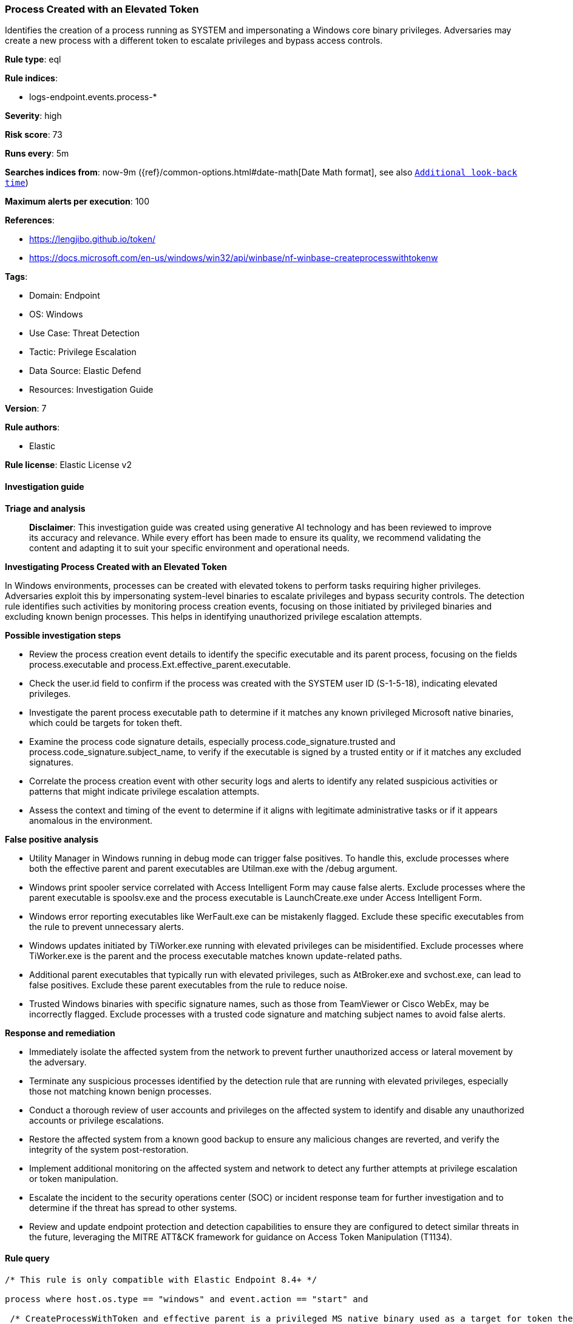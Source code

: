 [[prebuilt-rule-8-14-21-process-created-with-an-elevated-token]]
=== Process Created with an Elevated Token

Identifies the creation of a process running as SYSTEM and impersonating a Windows core binary privileges. Adversaries may create a new process with a different token to escalate privileges and bypass access controls.

*Rule type*: eql

*Rule indices*: 

* logs-endpoint.events.process-*

*Severity*: high

*Risk score*: 73

*Runs every*: 5m

*Searches indices from*: now-9m ({ref}/common-options.html#date-math[Date Math format], see also <<rule-schedule, `Additional look-back time`>>)

*Maximum alerts per execution*: 100

*References*: 

* https://lengjibo.github.io/token/
* https://docs.microsoft.com/en-us/windows/win32/api/winbase/nf-winbase-createprocesswithtokenw

*Tags*: 

* Domain: Endpoint
* OS: Windows
* Use Case: Threat Detection
* Tactic: Privilege Escalation
* Data Source: Elastic Defend
* Resources: Investigation Guide

*Version*: 7

*Rule authors*: 

* Elastic

*Rule license*: Elastic License v2


==== Investigation guide



*Triage and analysis*


> **Disclaimer**:
> This investigation guide was created using generative AI technology and has been reviewed to improve its accuracy and relevance. While every effort has been made to ensure its quality, we recommend validating the content and adapting it to suit your specific environment and operational needs.


*Investigating Process Created with an Elevated Token*


In Windows environments, processes can be created with elevated tokens to perform tasks requiring higher privileges. Adversaries exploit this by impersonating system-level binaries to escalate privileges and bypass security controls. The detection rule identifies such activities by monitoring process creation events, focusing on those initiated by privileged binaries and excluding known benign processes. This helps in identifying unauthorized privilege escalation attempts.


*Possible investigation steps*


- Review the process creation event details to identify the specific executable and its parent process, focusing on the fields process.executable and process.Ext.effective_parent.executable.
- Check the user.id field to confirm if the process was created with the SYSTEM user ID (S-1-5-18), indicating elevated privileges.
- Investigate the parent process executable path to determine if it matches any known privileged Microsoft native binaries, which could be targets for token theft.
- Examine the process code signature details, especially process.code_signature.trusted and process.code_signature.subject_name, to verify if the executable is signed by a trusted entity or if it matches any excluded signatures.
- Correlate the process creation event with other security logs and alerts to identify any related suspicious activities or patterns that might indicate privilege escalation attempts.
- Assess the context and timing of the event to determine if it aligns with legitimate administrative tasks or if it appears anomalous in the environment.


*False positive analysis*


- Utility Manager in Windows running in debug mode can trigger false positives. To handle this, exclude processes where both the effective parent and parent executables are Utilman.exe with the /debug argument.
- Windows print spooler service correlated with Access Intelligent Form may cause false alerts. Exclude processes where the parent executable is spoolsv.exe and the process executable is LaunchCreate.exe under Access Intelligent Form.
- Windows error reporting executables like WerFault.exe can be mistakenly flagged. Exclude these specific executables from the rule to prevent unnecessary alerts.
- Windows updates initiated by TiWorker.exe running with elevated privileges can be misidentified. Exclude processes where TiWorker.exe is the parent and the process executable matches known update-related paths.
- Additional parent executables that typically run with elevated privileges, such as AtBroker.exe and svchost.exe, can lead to false positives. Exclude these parent executables from the rule to reduce noise.
- Trusted Windows binaries with specific signature names, such as those from TeamViewer or Cisco WebEx, may be incorrectly flagged. Exclude processes with a trusted code signature and matching subject names to avoid false alerts.


*Response and remediation*


- Immediately isolate the affected system from the network to prevent further unauthorized access or lateral movement by the adversary.
- Terminate any suspicious processes identified by the detection rule that are running with elevated privileges, especially those not matching known benign processes.
- Conduct a thorough review of user accounts and privileges on the affected system to identify and disable any unauthorized accounts or privilege escalations.
- Restore the affected system from a known good backup to ensure any malicious changes are reverted, and verify the integrity of the system post-restoration.
- Implement additional monitoring on the affected system and network to detect any further attempts at privilege escalation or token manipulation.
- Escalate the incident to the security operations center (SOC) or incident response team for further investigation and to determine if the threat has spread to other systems.
- Review and update endpoint protection and detection capabilities to ensure they are configured to detect similar threats in the future, leveraging the MITRE ATT&CK framework for guidance on Access Token Manipulation (T1134).

==== Rule query


[source, js]
----------------------------------
/* This rule is only compatible with Elastic Endpoint 8.4+ */

process where host.os.type == "windows" and event.action == "start" and

 /* CreateProcessWithToken and effective parent is a privileged MS native binary used as a target for token theft */
 user.id : "S-1-5-18"  and

 /* Token Theft target process usually running as service are located in one of the following paths */
 process.Ext.effective_parent.executable :
                ("?:\\Windows\\*.exe",
                 "?:\\Program Files\\*.exe",
                 "?:\\Program Files (x86)\\*.exe",
                 "?:\\ProgramData\\*") and

/* Ignores Utility Manager in Windows running in debug mode */
 not (process.Ext.effective_parent.executable : "?:\\Windows\\System32\\Utilman.exe" and
      process.parent.executable : "?:\\Windows\\System32\\Utilman.exe" and process.parent.args : "/debug") and

/* Ignores Windows print spooler service with correlation to Access Intelligent Form */
not (process.parent.executable : "?\\Windows\\System32\\spoolsv.exe" and
     process.executable: "?:\\Program Files*\\Access\\Intelligent Form\\*\\LaunchCreate.exe") and

/* Ignores Windows error reporting executables */
 not process.executable : ("?:\\Windows\\System32\\WerFault.exe",
                           "?:\\Windows\\SysWOW64\\WerFault.exe",
                           "?:\\Windows\\System32\\WerFaultSecure.exe",
                           "?:\\Windows\\SysWOW64\\WerFaultSecure.exe",
                           "?:\\windows\\system32\\WerMgr.exe",
                           "?:\\Windows\\SoftwareDistribution\\Download\\Install\\securityhealthsetup.exe")  and

 /* Ignores Windows updates from TiWorker.exe that runs with elevated privileges */
 not (process.parent.executable : "?:\\Windows\\WinSxS\\*\\TiWorker.exe" and
      process.executable : ("?:\\Windows\\Microsoft.NET\\Framework*.exe",
                            "?:\\Windows\\WinSxS\\*.exe",
                            "?:\\Windows\\System32\\inetsrv\\iissetup.exe",
                            "?:\\Windows\\SysWOW64\\inetsrv\\iissetup.exe",
                            "?:\\Windows\\System32\\inetsrv\\aspnetca.exe",
                            "?:\\Windows\\SysWOW64\\inetsrv\\aspnetca.exe",
                            "?:\\Windows\\System32\\lodctr.exe",
                            "?:\\Windows\\SysWOW64\\lodctr.exe",
                            "?:\\Windows\\System32\\netcfg.exe",
                            "?:\\Windows\\Microsoft.NET\\Framework*\\*\\ngen.exe",
                            "?:\\Windows\\Microsoft.NET\\Framework*\\*\\aspnet_regiis.exe")) and


/* Ignores additional parent executables that run with elevated privileges */
 not process.parent.executable :
               ("?:\\Windows\\System32\\AtBroker.exe",
                "?:\\Windows\\system32\\svchost.exe",
                "?:\\Program Files (x86)\\*.exe",
                "?:\\Program Files\\*.exe",
                "?:\\Windows\\System32\\msiexec.exe",
                "?:\\Windows\\System32\\DriverStore\\*") and

/* Ignores Windows binaries with a trusted signature and specific signature name */
 not (process.code_signature.trusted == true and
      process.code_signature.subject_name :
                ("philandro Software GmbH",
                 "Freedom Scientific Inc.",
                 "TeamViewer Germany GmbH",
                 "Projector.is, Inc.",
                 "TeamViewer GmbH",
                 "Cisco WebEx LLC",
                 "Dell Inc"))

----------------------------------

*Framework*: MITRE ATT&CK^TM^

* Tactic:
** Name: Privilege Escalation
** ID: TA0004
** Reference URL: https://attack.mitre.org/tactics/TA0004/
* Technique:
** Name: Access Token Manipulation
** ID: T1134
** Reference URL: https://attack.mitre.org/techniques/T1134/
* Sub-technique:
** Name: Create Process with Token
** ID: T1134.002
** Reference URL: https://attack.mitre.org/techniques/T1134/002/
